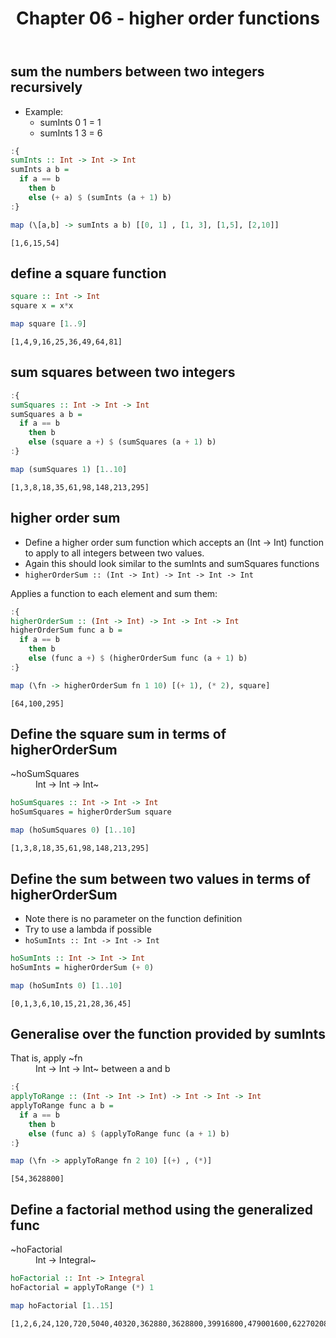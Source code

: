 #+Title: Chapter 06 - higher order functions
#+startup: fold
#+name: org-clear-haskell-output
#+begin_src emacs-lisp :var strr="" :exports none :results value 
  (format "%s" (replace-regexp-in-string "\*Main|? ?>? ?" "" (format "%s" strr)))
#+end_src

** sum the numbers between two integers recursively
   - Example:
     - sumInts 0 1 = 1
     - sumInts 1 3 = 6

             
   #+begin_src haskell :exports both :post org-clear-haskell-output(*this*)
     :{
     sumInts :: Int -> Int -> Int
     sumInts a b =
       if a == b
         then b
         else (+ a) $ (sumInts (a + 1) b)
     :}

     map (\[a,b] -> sumInts a b) [[0, 1] , [1, 3], [1,5], [2,10]]         
   #+end_src

   #+RESULTS:
   : [1,6,15,54]
       
** define a square function
   #+begin_src haskell :exports both :post org-clear-haskell-output(*this*)
     square :: Int -> Int
     square x = x*x

     map square [1..9]
   #+end_src

   #+RESULTS:
   : [1,4,9,16,25,36,49,64,81]

** sum squares between two integers
   #+begin_src haskell :exports both :post org-clear-haskell-output(*this*)
     :{
     sumSquares :: Int -> Int -> Int
     sumSquares a b =
       if a == b
         then b
         else (square a +) $ (sumSquares (a + 1) b)
     :}

     map (sumSquares 1) [1..10]
   #+end_src

   #+RESULTS:
   : [1,3,8,18,35,61,98,148,213,295]

** higher order sum
   - Define a higher order sum function which accepts an (Int -> Int) function to apply to all integers between two values.
   - Again this should look similar to the sumInts and sumSquares functions
   - ~higherOrderSum :: (Int -> Int) -> Int -> Int -> Int~
     
   Applies a function to each element and sum them:
   #+begin_src haskell :exports both :post org-clear-haskell-output(*this*)
     :{
     higherOrderSum :: (Int -> Int) -> Int -> Int -> Int
     higherOrderSum func a b =
       if a == b
         then b
         else (func a +) $ (higherOrderSum func (a + 1) b)
     :}

     map (\fn -> higherOrderSum fn 1 10) [(+ 1), (* 2), square]
   #+end_src

   #+RESULTS:
   : [64,100,295]
     
** Define the square sum in terms of higherOrderSum
   - ~hoSumSquares :: Int -> Int -> Int~

     
   #+begin_src haskell :exports both :post org-clear-haskell-output(*this*)
     hoSumSquares :: Int -> Int -> Int
     hoSumSquares = higherOrderSum square

     map (hoSumSquares 0) [1..10]
   #+end_src

   #+RESULTS:
   : [1,3,8,18,35,61,98,148,213,295]

** Define the sum between two values in terms of higherOrderSum
   - Note there is no parameter on the function definition
   - Try to use a lambda if possible
   - ~hoSumInts :: Int -> Int -> Int~

     
   #+begin_src haskell :exports both :post org-clear-haskell-output(*this*)
     hoSumInts :: Int -> Int -> Int
     hoSumInts = higherOrderSum (+ 0)

     map (hoSumInts 0) [1..10]
   #+end_src

   #+RESULTS:
   : [0,1,3,6,10,15,21,28,36,45]

** Generalise over the function provided by sumInts
   - That is, apply ~fn :: Int -> Int -> Int~ between a and b

     
   #+begin_src haskell :exports both :post org-clear-haskell-output(*this*)
     :{
     applyToRange :: (Int -> Int -> Int) -> Int -> Int -> Int
     applyToRange func a b =
       if a == b 
         then b
         else (func a) $ (applyToRange func (a + 1) b)
     :}

     map (\fn -> applyToRange fn 2 10) [(+) , (*)]
   #+end_src

   #+RESULTS:
   : [54,3628800]

** Define a factorial method using the generalized func
   - ~hoFactorial :: Int -> Integral~

     
   #+begin_src haskell :exports both :post org-clear-haskell-output(*this*)
     hoFactorial :: Int -> Integral
     hoFactorial = applyToRange (*) 1

     map hoFactorial [1..15]
   #+end_src

   #+RESULTS:
   : [1,2,6,24,120,720,5040,40320,362880,3628800,39916800,479001600,6227020800,87178291200,1307674368000]
